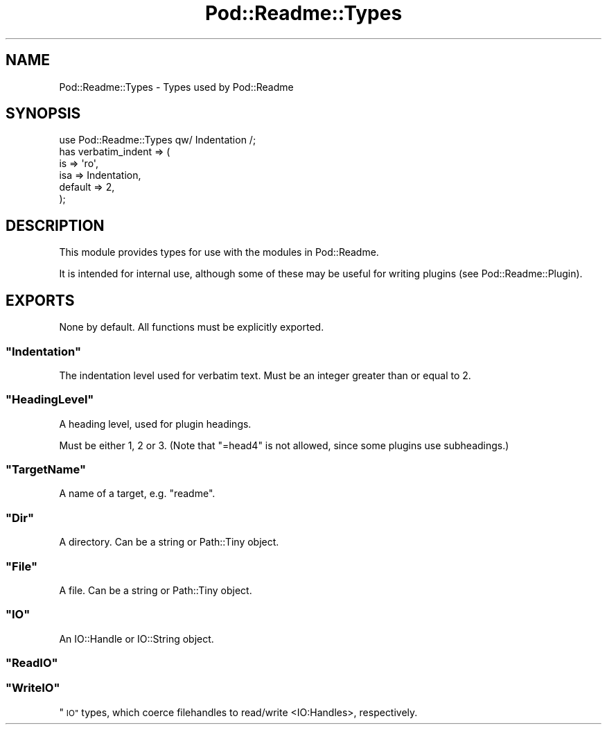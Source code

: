 .\" Automatically generated by Pod::Man 4.10 (Pod::Simple 3.35)
.\"
.\" Standard preamble:
.\" ========================================================================
.de Sp \" Vertical space (when we can't use .PP)
.if t .sp .5v
.if n .sp
..
.de Vb \" Begin verbatim text
.ft CW
.nf
.ne \\$1
..
.de Ve \" End verbatim text
.ft R
.fi
..
.\" Set up some character translations and predefined strings.  \*(-- will
.\" give an unbreakable dash, \*(PI will give pi, \*(L" will give a left
.\" double quote, and \*(R" will give a right double quote.  \*(C+ will
.\" give a nicer C++.  Capital omega is used to do unbreakable dashes and
.\" therefore won't be available.  \*(C` and \*(C' expand to `' in nroff,
.\" nothing in troff, for use with C<>.
.tr \(*W-
.ds C+ C\v'-.1v'\h'-1p'\s-2+\h'-1p'+\s0\v'.1v'\h'-1p'
.ie n \{\
.    ds -- \(*W-
.    ds PI pi
.    if (\n(.H=4u)&(1m=24u) .ds -- \(*W\h'-12u'\(*W\h'-12u'-\" diablo 10 pitch
.    if (\n(.H=4u)&(1m=20u) .ds -- \(*W\h'-12u'\(*W\h'-8u'-\"  diablo 12 pitch
.    ds L" ""
.    ds R" ""
.    ds C` ""
.    ds C' ""
'br\}
.el\{\
.    ds -- \|\(em\|
.    ds PI \(*p
.    ds L" ``
.    ds R" ''
.    ds C`
.    ds C'
'br\}
.\"
.\" Escape single quotes in literal strings from groff's Unicode transform.
.ie \n(.g .ds Aq \(aq
.el       .ds Aq '
.\"
.\" If the F register is >0, we'll generate index entries on stderr for
.\" titles (.TH), headers (.SH), subsections (.SS), items (.Ip), and index
.\" entries marked with X<> in POD.  Of course, you'll have to process the
.\" output yourself in some meaningful fashion.
.\"
.\" Avoid warning from groff about undefined register 'F'.
.de IX
..
.nr rF 0
.if \n(.g .if rF .nr rF 1
.if (\n(rF:(\n(.g==0)) \{\
.    if \nF \{\
.        de IX
.        tm Index:\\$1\t\\n%\t"\\$2"
..
.        if !\nF==2 \{\
.            nr % 0
.            nr F 2
.        \}
.    \}
.\}
.rr rF
.\" ========================================================================
.\"
.IX Title "Pod::Readme::Types 3"
.TH Pod::Readme::Types 3 "2018-10-31" "perl v5.28.2" "User Contributed Perl Documentation"
.\" For nroff, turn off justification.  Always turn off hyphenation; it makes
.\" way too many mistakes in technical documents.
.if n .ad l
.nh
.SH "NAME"
Pod::Readme::Types \- Types used by Pod::Readme
.SH "SYNOPSIS"
.IX Header "SYNOPSIS"
.Vb 1
\&  use Pod::Readme::Types qw/ Indentation /;
\&
\&  has verbatim_indent => (
\&    is      => \*(Aqro\*(Aq,
\&    isa     => Indentation,
\&    default => 2,
\&  );
.Ve
.SH "DESCRIPTION"
.IX Header "DESCRIPTION"
This module provides types for use with the modules in Pod::Readme.
.PP
It is intended for internal use, although some of these may be useful
for writing plugins (see Pod::Readme::Plugin).
.SH "EXPORTS"
.IX Header "EXPORTS"
None by default. All functions must be explicitly exported.
.ie n .SS """Indentation"""
.el .SS "\f(CWIndentation\fP"
.IX Subsection "Indentation"
The indentation level used for verbatim text. Must be an integer
greater than or equal to 2.
.ie n .SS """HeadingLevel"""
.el .SS "\f(CWHeadingLevel\fP"
.IX Subsection "HeadingLevel"
A heading level, used for plugin headings.
.PP
Must be either 1, 2 or 3. (Note that \f(CW\*(C`=head4\*(C'\fR is not allowed, since
some plugins use subheadings.)
.ie n .SS """TargetName"""
.el .SS "\f(CWTargetName\fP"
.IX Subsection "TargetName"
A name of a target, e.g. \*(L"readme\*(R".
.ie n .SS """Dir"""
.el .SS "\f(CWDir\fP"
.IX Subsection "Dir"
A directory. Can be a string or Path::Tiny object.
.ie n .SS """File"""
.el .SS "\f(CWFile\fP"
.IX Subsection "File"
A file. Can be a string or Path::Tiny object.
.ie n .SS """IO"""
.el .SS "\f(CWIO\fP"
.IX Subsection "IO"
An IO::Handle or IO::String object.
.ie n .SS """ReadIO"""
.el .SS "\f(CWReadIO\fP"
.IX Subsection "ReadIO"
.ie n .SS """WriteIO"""
.el .SS "\f(CWWriteIO\fP"
.IX Subsection "WriteIO"
\&\*(L"\s-1IO\*(R"\s0 types, which coerce filehandles to read/write <IO:Handles>,
respectively.
